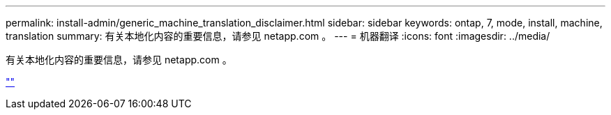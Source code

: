 ---
permalink: install-admin/generic_machine_translation_disclaimer.html 
sidebar: sidebar 
keywords: ontap, 7, mode, install, machine, translation 
summary: 有关本地化内容的重要信息，请参见 netapp.com 。 
---
= 机器翻译
:icons: font
:imagesdir: ../media/


有关本地化内容的重要信息，请参见 netapp.com 。

https://www.netapp.com/company/legal/machine-translation/[""]
